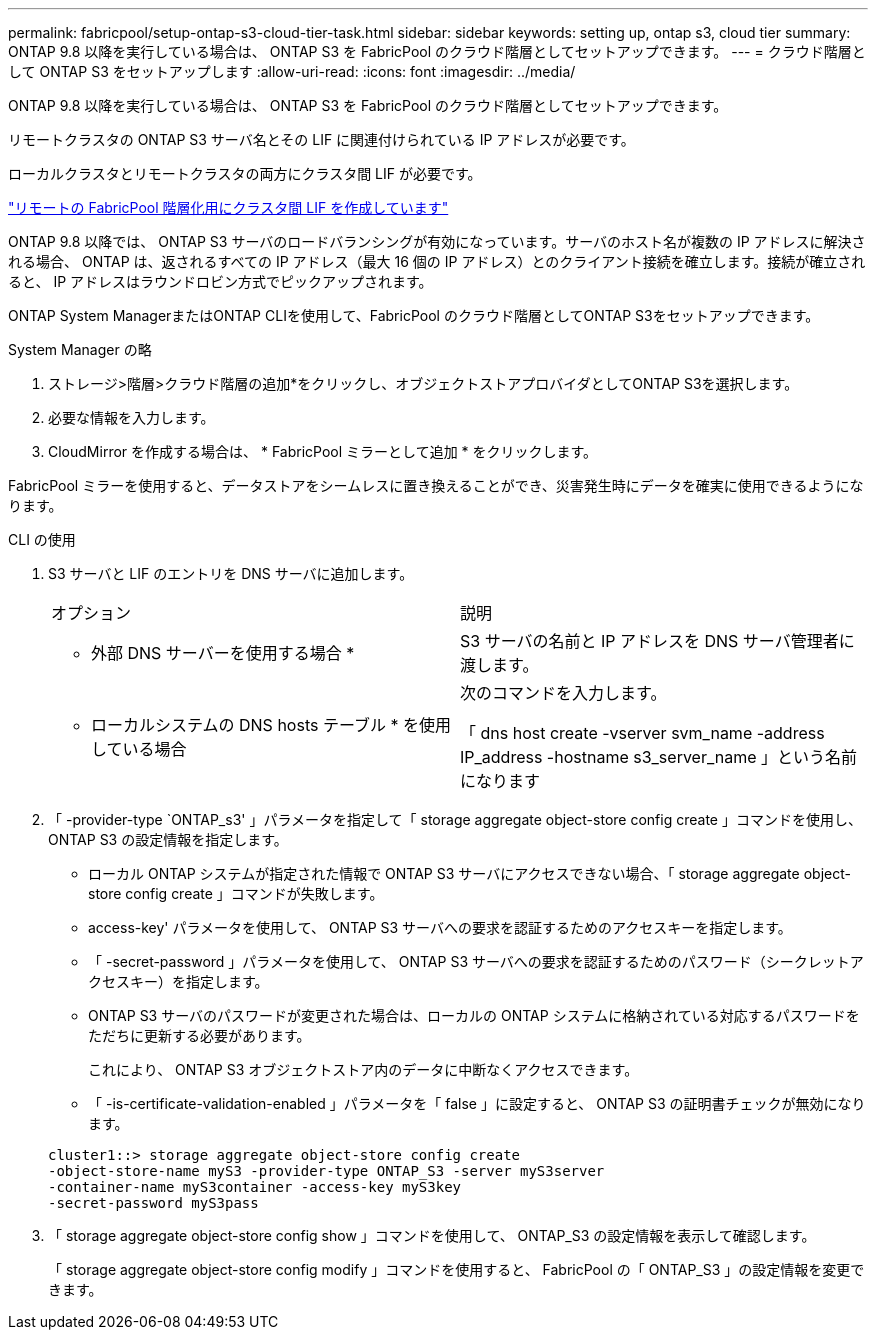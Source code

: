 ---
permalink: fabricpool/setup-ontap-s3-cloud-tier-task.html 
sidebar: sidebar 
keywords: setting up, ontap s3, cloud tier 
summary: ONTAP 9.8 以降を実行している場合は、 ONTAP S3 を FabricPool のクラウド階層としてセットアップできます。 
---
= クラウド階層として ONTAP S3 をセットアップします
:allow-uri-read: 
:icons: font
:imagesdir: ../media/


[role="lead"]
ONTAP 9.8 以降を実行している場合は、 ONTAP S3 を FabricPool のクラウド階層としてセットアップできます。

リモートクラスタの ONTAP S3 サーバ名とその LIF に関連付けられている IP アドレスが必要です。

ローカルクラスタとリモートクラスタの両方にクラスタ間 LIF が必要です。

https://docs.netapp.com/ontap-9/topic/com.netapp.doc.pow-s3-cg/GUID-47BBD9BF-7C3A-4902-8E41-88E54A0FDB44.html["リモートの FabricPool 階層化用にクラスタ間 LIF を作成しています"]

ONTAP 9.8 以降では、 ONTAP S3 サーバのロードバランシングが有効になっています。サーバのホスト名が複数の IP アドレスに解決される場合、 ONTAP は、返されるすべての IP アドレス（最大 16 個の IP アドレス）とのクライアント接続を確立します。接続が確立されると、 IP アドレスはラウンドロビン方式でピックアップされます。

ONTAP System ManagerまたはONTAP CLIを使用して、FabricPool のクラウド階層としてONTAP S3をセットアップできます。

[role="tabbed-block"]
====
.System Manager の略
--
. ストレージ>階層>クラウド階層の追加*をクリックし、オブジェクトストアプロバイダとしてONTAP S3を選択します。
. 必要な情報を入力します。
. CloudMirror を作成する場合は、 * FabricPool ミラーとして追加 * をクリックします。


FabricPool ミラーを使用すると、データストアをシームレスに置き換えることができ、災害発生時にデータを確実に使用できるようになります。

--
.CLI の使用
--
. S3 サーバと LIF のエントリを DNS サーバに追加します。
+
|===


| オプション | 説明 


 a| 
* 外部 DNS サーバーを使用する場合 *
 a| 
S3 サーバの名前と IP アドレスを DNS サーバ管理者に渡します。



 a| 
* ローカルシステムの DNS hosts テーブル * を使用している場合
 a| 
次のコマンドを入力します。

「 dns host create -vserver svm_name -address IP_address -hostname s3_server_name 」という名前になります

|===
. 「 -provider-type `ONTAP_s3' 」パラメータを指定して「 storage aggregate object-store config create 」コマンドを使用し、 ONTAP S3 の設定情報を指定します。
+
** ローカル ONTAP システムが指定された情報で ONTAP S3 サーバにアクセスできない場合、「 storage aggregate object-store config create 」コマンドが失敗します。
** access-key' パラメータを使用して、 ONTAP S3 サーバへの要求を認証するためのアクセスキーを指定します。
** 「 -secret-password 」パラメータを使用して、 ONTAP S3 サーバへの要求を認証するためのパスワード（シークレットアクセスキー）を指定します。
** ONTAP S3 サーバのパスワードが変更された場合は、ローカルの ONTAP システムに格納されている対応するパスワードをただちに更新する必要があります。
+
これにより、 ONTAP S3 オブジェクトストア内のデータに中断なくアクセスできます。

** 「 -is-certificate-validation-enabled 」パラメータを「 false 」に設定すると、 ONTAP S3 の証明書チェックが無効になります。


+
[listing]
----
cluster1::> storage aggregate object-store config create
-object-store-name myS3 -provider-type ONTAP_S3 -server myS3server
-container-name myS3container -access-key myS3key
-secret-password myS3pass
----
. 「 storage aggregate object-store config show 」コマンドを使用して、 ONTAP_S3 の設定情報を表示して確認します。
+
「 storage aggregate object-store config modify 」コマンドを使用すると、 FabricPool の「 ONTAP_S3 」の設定情報を変更できます。



--
====